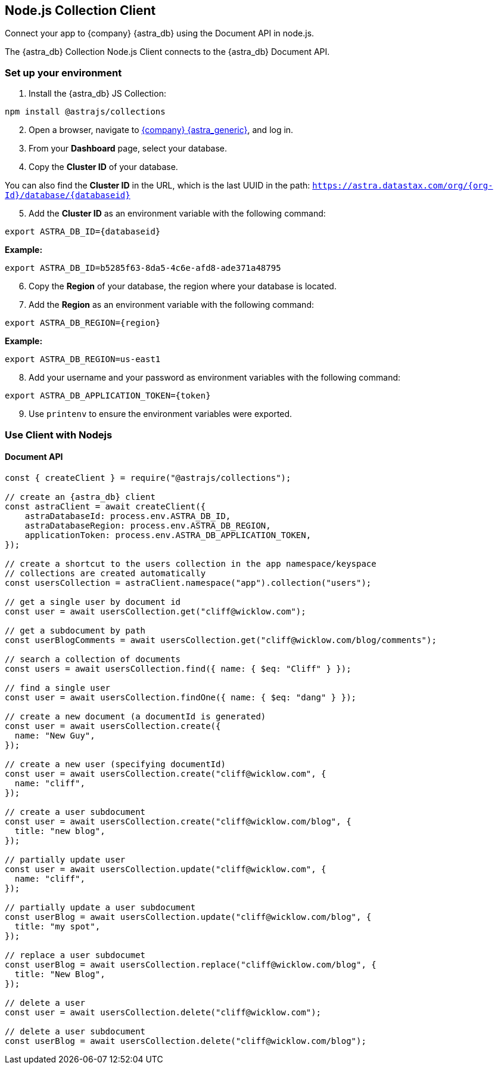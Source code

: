 == Node.js Collection Client
:slug: astra-collection-client

Connect your app to {company} {astra_db} using the Document API in node.js.

The {astra_db} Collection Node.js Client connects to the {astra_db} Document API.

=== Set up your environment
. Install the {astra_db} JS Collection:
```
npm install @astrajs/collections
```
[arabic, start=2]
. Open a browser, navigate to https://astra.datastax.com/[{company} {astra_generic}], and log in.
. From your *Dashboard* page, select your database.
. Copy the **Cluster ID** of your database.

You can also find the **Cluster ID** in the URL, which is the last UUID in the path:
`https://astra.datastax.com/org/{org-Id}/database/{databaseid}`

[arabic, start=5]
. Add the **Cluster ID** as an environment variable with the following command:
```
export ASTRA_DB_ID={databaseid}
```

*Example:*
```
export ASTRA_DB_ID=b5285f63-8da5-4c6e-afd8-ade371a48795
```

[arabic, start=6]
. Copy the *Region* of your database, the region where your database is located.
. Add the *Region* as an environment variable with the following command:
```
export ASTRA_DB_REGION={region}
```

*Example:*
```
export ASTRA_DB_REGION=us-east1
```

[arabic, start=8]
. Add your username and your password as environment variables with the following command:
```
export ASTRA_DB_APPLICATION_TOKEN={token}
```

[arabic, start=9]
. Use `printenv` to ensure the environment variables were exported.

=== Use Client with Nodejs

==== Document API
```
const { createClient } = require("@astrajs/collections");

// create an {astra_db} client
const astraClient = await createClient({
    astraDatabaseId: process.env.ASTRA_DB_ID,
    astraDatabaseRegion: process.env.ASTRA_DB_REGION,
    applicationToken: process.env.ASTRA_DB_APPLICATION_TOKEN,
});

// create a shortcut to the users collection in the app namespace/keyspace
// collections are created automatically
const usersCollection = astraClient.namespace("app").collection("users");

// get a single user by document id
const user = await usersCollection.get("cliff@wicklow.com");

// get a subdocument by path
const userBlogComments = await usersCollection.get("cliff@wicklow.com/blog/comments");

// search a collection of documents
const users = await usersCollection.find({ name: { $eq: "Cliff" } });

// find a single user
const user = await usersCollection.findOne({ name: { $eq: "dang" } });

// create a new document (a documentId is generated)
const user = await usersCollection.create({
  name: "New Guy",
});

// create a new user (specifying documentId)
const user = await usersCollection.create("cliff@wicklow.com", {
  name: "cliff",
});

// create a user subdocument
const user = await usersCollection.create("cliff@wicklow.com/blog", {
  title: "new blog",
});

// partially update user
const user = await usersCollection.update("cliff@wicklow.com", {
  name: "cliff",
});

// partially update a user subdocument
const userBlog = await usersCollection.update("cliff@wicklow.com/blog", {
  title: "my spot",
});

// replace a user subdocumet
const userBlog = await usersCollection.replace("cliff@wicklow.com/blog", {
  title: "New Blog",
});

// delete a user
const user = await usersCollection.delete("cliff@wicklow.com");

// delete a user subdocument
const userBlog = await usersCollection.delete("cliff@wicklow.com/blog");
```

